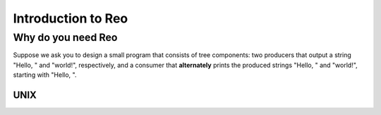 Introduction to Reo
===================

Why do you need Reo
-------------------

Suppose we ask you to design a small program that consists of tree components: two producers that output a string "Hello, " and "world!", respectively, and a consumer that **alternately** 
prints the produced strings "Hello, " and "world!", starting with "Hello, ". 

UNIX
~~~~